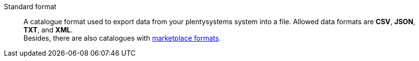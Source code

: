 [#standard-format]
Standard format:: A catalogue format used to export data from your plentysystems system into a file. Allowed data formats are *CSV*, *JSON*, *TXT*, and *XML*. +
Besides, there are also catalogues with <<#marketplace-format, marketplace formats>>.
